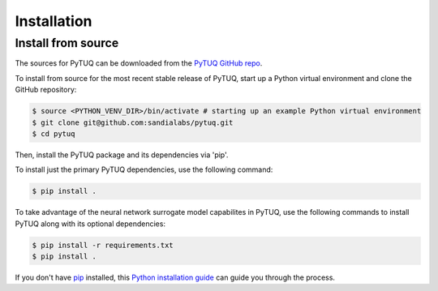 .. highlight:: shell

============
Installation
============

.. _installation:

Install from source
--------------------

The sources for PyTUQ can be downloaded from the `PyTUQ GitHub repo`_.

To install from source for the most recent stable release of PyTUQ, start up a Python virtual environment and clone the GitHub repository:

.. code-block:: console

    $ source <PYTHON_VENV_DIR>/bin/activate # starting up an example Python virtual environment
    $ git clone git@github.com:sandialabs/pytuq.git
    $ cd pytuq

Then, install the PyTUQ package and its dependencies via 'pip'.

To install just the primary PyTUQ dependencies, use the following command: 

.. code-block:: console

    $ pip install .

To take advantage of the neural network surrogate model capabilites in PyTUQ, use the following commands to install PyTUQ along with its optional dependencies:

.. code-block:: console

    $ pip install -r requirements.txt 
    $ pip install .

If you don't have `pip`_ installed, this `Python installation guide`_ can guide
you through the process.





.. _pip: https://pip.pypa.io
.. _Python installation guide: http://docs.python-guide.org/en/latest/starting/installation/
.. _PyTUQ GitHub repo: https://github.com/sandialabs/pytuq